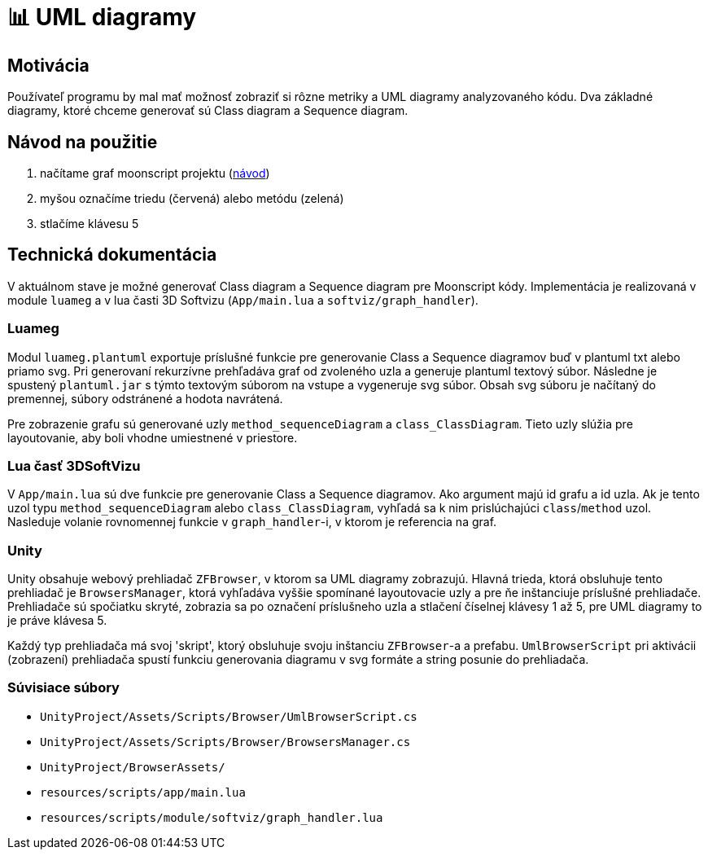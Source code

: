 = 📊 UML diagramy

== Motivácia

Používateľ programu by mal mať možnosť zobraziť si rôzne metriky a UML diagramy analyzovaného kódu.
Dva základné diagramy, ktoré chceme generovať sú Class diagram a Sequence diagram.

== Návod na použitie

. načítame graf moonscript projektu (link:../prirucky/pouzivatelska_prirucka/moonscript_projekty.adoc[návod])
. myšou označíme triedu (červená) alebo metódu (zelená)
. stlačíme klávesu 5

== Technická dokumentácia

V aktuálnom stave je možné generovať Class diagram a Sequence diagram pre Moonscript kódy.
Implementácia je realizovaná v module `luameg` a v lua časti 3D Softvizu
(`App/main.lua` a `softviz/graph_handler`).

=== Luameg

Modul `luameg.plantuml` exportuje príslušné funkcie pre generovanie Class a Sequence
diagramov buď v plantuml txt alebo priamo svg.
Pri generovaní rekurzívne prehľadáva graf od zvoleného uzla a generuje plantuml textový súbor.
Následne je spustený `plantuml.jar` s týmto textovým súborom na vstupe a vygeneruje svg súbor.
Obsah svg súboru je načítaný do premennej, súbory odstránené a hodota navrátená.

Pre zobrazenie grafu sú generované uzly `method_sequenceDiagram` a `class_ClassDiagram`.
Tieto uzly slúžia pre layoutovanie, aby boli vhodne umiestnené v priestore.

=== Lua časť 3DSoftVizu

V `App/main.lua` sú dve funkcie pre generovanie Class a Sequence diagramov.
Ako argument majú id grafu a id uzla. Ak je tento uzol typu `method_sequenceDiagram`
alebo `class_ClassDiagram`, vyhľadá sa k nim prislúchajúci `class`/`method` uzol.
Nasleduje volanie rovnomennej funkcie v `graph_handler`-i, v ktorom je referencia na graf.

=== Unity

Unity obsahuje webový prehliadač `ZFBrowser`, v ktorom sa UML diagramy zobrazujú.
Hlavná trieda, ktorá obsluhuje tento prehliadač je `BrowsersManager`, ktorá vyhľadáva
vyššie spomínané layoutovacie uzly a pre ňe inštanciuje príslušné prehliadače.
Prehliadače sú spočiatku skryté, zobrazia sa po označení príslušneho uzla a stlačení
číselnej klávesy 1 až 5, pre UML diagramy to je práve klávesa 5.

Každý typ prehliadača má svoj 'skript', ktorý obsluhuje svoju inštanciu `ZFBrowser`-a
a prefabu. `UmlBrowserScript` pri aktivácii (zobrazení) prehliadača spustí funkciu
generovania diagramu v svg formáte a string posunie do prehliadača.

=== Súvisiace súbory

* `UnityProject/Assets/Scripts/Browser/UmlBrowserScript.cs`
* `UnityProject/Assets/Scripts/Browser/BrowsersManager.cs`
* `UnityProject/BrowserAssets/`
* `resources/scripts/app/main.lua`
* `resources/scripts/module/softviz/graph_handler.lua`